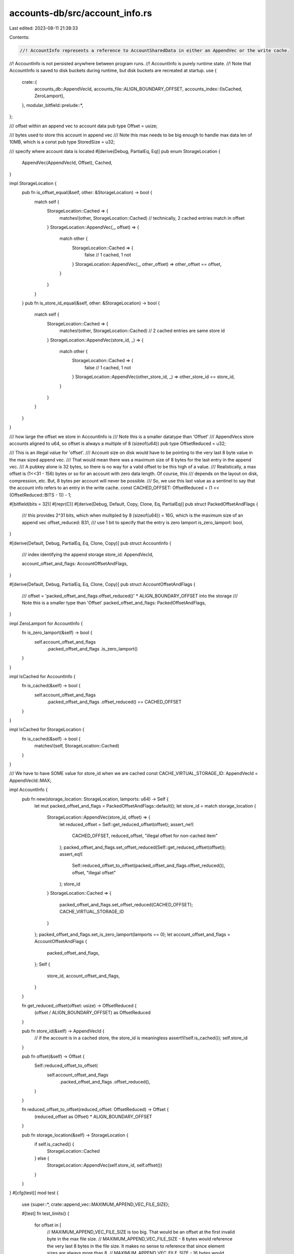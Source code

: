 accounts-db/src/account_info.rs
===============================

Last edited: 2023-08-11 21:38:33

Contents:

.. code-block:: rs

    //! AccountInfo represents a reference to AccountSharedData in either an AppendVec or the write cache.
//! AccountInfo is not persisted anywhere between program runs.
//! AccountInfo is purely runtime state.
//! Note that AccountInfo is saved to disk buckets during runtime, but disk buckets are recreated at startup.
use {
    crate::{
        accounts_db::AppendVecId,
        accounts_file::ALIGN_BOUNDARY_OFFSET,
        accounts_index::{IsCached, ZeroLamport},
    },
    modular_bitfield::prelude::*,
};

/// offset within an append vec to account data
pub type Offset = usize;

/// bytes used to store this account in append vec
/// Note this max needs to be big enough to handle max data len of 10MB, which is a const
pub type StoredSize = u32;

/// specify where account data is located
#[derive(Debug, PartialEq, Eq)]
pub enum StorageLocation {
    AppendVec(AppendVecId, Offset),
    Cached,
}

impl StorageLocation {
    pub fn is_offset_equal(&self, other: &StorageLocation) -> bool {
        match self {
            StorageLocation::Cached => {
                matches!(other, StorageLocation::Cached) // technically, 2 cached entries match in offset
            }
            StorageLocation::AppendVec(_, offset) => {
                match other {
                    StorageLocation::Cached => {
                        false // 1 cached, 1 not
                    }
                    StorageLocation::AppendVec(_, other_offset) => other_offset == offset,
                }
            }
        }
    }
    pub fn is_store_id_equal(&self, other: &StorageLocation) -> bool {
        match self {
            StorageLocation::Cached => {
                matches!(other, StorageLocation::Cached) // 2 cached entries are same store id
            }
            StorageLocation::AppendVec(store_id, _) => {
                match other {
                    StorageLocation::Cached => {
                        false // 1 cached, 1 not
                    }
                    StorageLocation::AppendVec(other_store_id, _) => other_store_id == store_id,
                }
            }
        }
    }
}

/// how large the offset we store in AccountInfo is
/// Note this is a smaller datatype than 'Offset'
/// AppendVecs store accounts aligned to u64, so offset is always a multiple of 8 (sizeof(u64))
pub type OffsetReduced = u32;

/// This is an illegal value for 'offset'.
/// Account size on disk would have to be pointing to the very last 8 byte value in the max sized append vec.
/// That would mean there was a maximum size of 8 bytes for the last entry in the append vec.
/// A pubkey alone is 32 bytes, so there is no way for a valid offset to be this high of a value.
/// Realistically, a max offset is (1<<31 - 156) bytes or so for an account with zero data length. Of course, this
/// depends on the layout on disk, compression, etc. But, 8 bytes per account will never be possible.
/// So, we use this last value as a sentinel to say that the account info refers to an entry in the write cache.
const CACHED_OFFSET: OffsetReduced = (1 << (OffsetReduced::BITS - 1)) - 1;

#[bitfield(bits = 32)]
#[repr(C)]
#[derive(Debug, Default, Copy, Clone, Eq, PartialEq)]
pub struct PackedOffsetAndFlags {
    /// this provides 2^31 bits, which when multipled by 8 (sizeof(u64)) = 16G, which is the maximum size of an append vec
    offset_reduced: B31,
    /// use 1 bit to specify that the entry is zero lamport
    is_zero_lamport: bool,
}

#[derive(Default, Debug, PartialEq, Eq, Clone, Copy)]
pub struct AccountInfo {
    /// index identifying the append storage
    store_id: AppendVecId,

    account_offset_and_flags: AccountOffsetAndFlags,
}

#[derive(Default, Debug, PartialEq, Eq, Clone, Copy)]
pub struct AccountOffsetAndFlags {
    /// offset = 'packed_offset_and_flags.offset_reduced()' * ALIGN_BOUNDARY_OFFSET into the storage
    /// Note this is a smaller type than 'Offset'
    packed_offset_and_flags: PackedOffsetAndFlags,
}

impl ZeroLamport for AccountInfo {
    fn is_zero_lamport(&self) -> bool {
        self.account_offset_and_flags
            .packed_offset_and_flags
            .is_zero_lamport()
    }
}

impl IsCached for AccountInfo {
    fn is_cached(&self) -> bool {
        self.account_offset_and_flags
            .packed_offset_and_flags
            .offset_reduced()
            == CACHED_OFFSET
    }
}

impl IsCached for StorageLocation {
    fn is_cached(&self) -> bool {
        matches!(self, StorageLocation::Cached)
    }
}

/// We have to have SOME value for store_id when we are cached
const CACHE_VIRTUAL_STORAGE_ID: AppendVecId = AppendVecId::MAX;

impl AccountInfo {
    pub fn new(storage_location: StorageLocation, lamports: u64) -> Self {
        let mut packed_offset_and_flags = PackedOffsetAndFlags::default();
        let store_id = match storage_location {
            StorageLocation::AppendVec(store_id, offset) => {
                let reduced_offset = Self::get_reduced_offset(offset);
                assert_ne!(
                    CACHED_OFFSET, reduced_offset,
                    "illegal offset for non-cached item"
                );
                packed_offset_and_flags.set_offset_reduced(Self::get_reduced_offset(offset));
                assert_eq!(
                    Self::reduced_offset_to_offset(packed_offset_and_flags.offset_reduced()),
                    offset,
                    "illegal offset"
                );
                store_id
            }
            StorageLocation::Cached => {
                packed_offset_and_flags.set_offset_reduced(CACHED_OFFSET);
                CACHE_VIRTUAL_STORAGE_ID
            }
        };
        packed_offset_and_flags.set_is_zero_lamport(lamports == 0);
        let account_offset_and_flags = AccountOffsetAndFlags {
            packed_offset_and_flags,
        };
        Self {
            store_id,
            account_offset_and_flags,
        }
    }

    fn get_reduced_offset(offset: usize) -> OffsetReduced {
        (offset / ALIGN_BOUNDARY_OFFSET) as OffsetReduced
    }

    pub fn store_id(&self) -> AppendVecId {
        // if the account is in a cached store, the store_id is meaningless
        assert!(!self.is_cached());
        self.store_id
    }

    pub fn offset(&self) -> Offset {
        Self::reduced_offset_to_offset(
            self.account_offset_and_flags
                .packed_offset_and_flags
                .offset_reduced(),
        )
    }

    fn reduced_offset_to_offset(reduced_offset: OffsetReduced) -> Offset {
        (reduced_offset as Offset) * ALIGN_BOUNDARY_OFFSET
    }

    pub fn storage_location(&self) -> StorageLocation {
        if self.is_cached() {
            StorageLocation::Cached
        } else {
            StorageLocation::AppendVec(self.store_id, self.offset())
        }
    }
}
#[cfg(test)]
mod test {
    use {super::*, crate::append_vec::MAXIMUM_APPEND_VEC_FILE_SIZE};

    #[test]
    fn test_limits() {
        for offset in [
            // MAXIMUM_APPEND_VEC_FILE_SIZE is too big. That would be an offset at the first invalid byte in the max file size.
            // MAXIMUM_APPEND_VEC_FILE_SIZE - 8 bytes would reference the very last 8 bytes in the file size. It makes no sense to reference that since element sizes are always more than 8.
            // MAXIMUM_APPEND_VEC_FILE_SIZE - 16 bytes would reference the second to last 8 bytes in the max file size. This is still likely meaningless, but it is 'valid' as far as the index
            // is concerned.
            (MAXIMUM_APPEND_VEC_FILE_SIZE - 2 * (ALIGN_BOUNDARY_OFFSET as u64)) as Offset,
            0,
            ALIGN_BOUNDARY_OFFSET,
            4 * ALIGN_BOUNDARY_OFFSET,
        ] {
            let info = AccountInfo::new(StorageLocation::AppendVec(0, offset), 0);
            assert!(info.offset() == offset);
        }
    }

    #[test]
    #[should_panic(expected = "illegal offset")]
    fn test_illegal_offset() {
        let offset = (MAXIMUM_APPEND_VEC_FILE_SIZE - (ALIGN_BOUNDARY_OFFSET as u64)) as Offset;
        AccountInfo::new(StorageLocation::AppendVec(0, offset), 0);
    }

    #[test]
    #[should_panic(expected = "illegal offset")]
    fn test_alignment() {
        let offset = 1; // not aligned
        AccountInfo::new(StorageLocation::AppendVec(0, offset), 0);
    }
}



